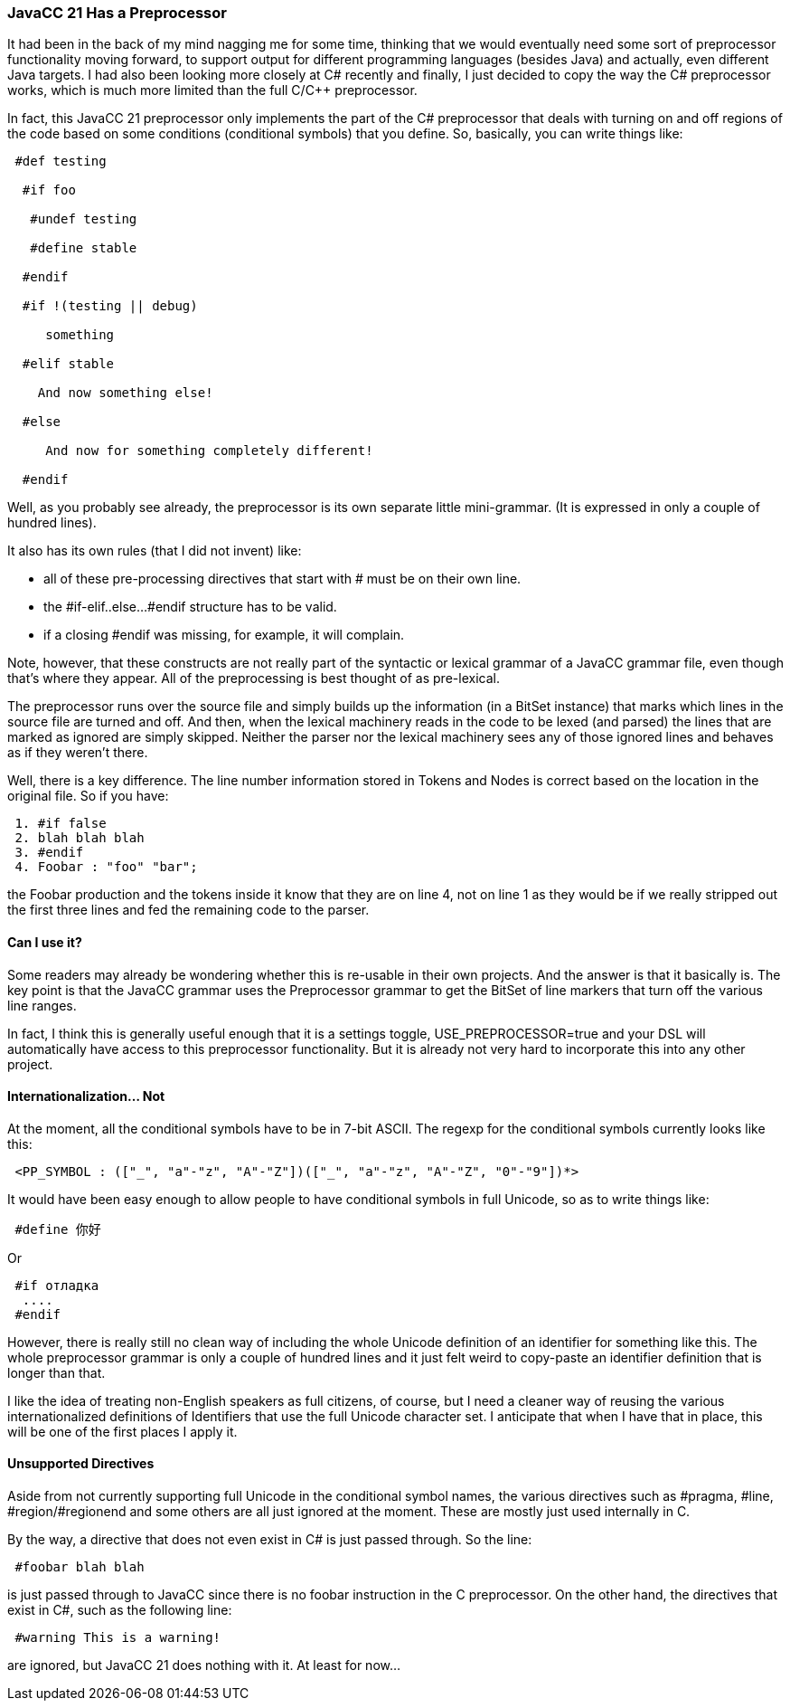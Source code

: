 :imagesdir: ../images
//JavaCC 21 Now Has a Preprocessor, Feb 1, 2021
=== JavaCC 21 Has a Preprocessor

(((JavaCC 21, Preprocessor Available))) (((Preprocessor, Available in JavaCC 21)))
It had been in the back of my mind nagging me for some time, thinking that we would eventually need some sort of preprocessor functionality moving forward, to support output for different programming languages (besides Java) and actually, even different Java targets. I had also been looking more closely at C# recently and finally, I just decided to copy the way the C# preprocessor works, which is much more limited than the full C/C++ preprocessor.

In fact, this JavaCC 21 preprocessor only implements the part of the C# preprocessor that deals with turning on and off regions of the code based on some conditions (conditional symbols) that you define. So, basically, you can write things like:
----
 #def testing

  #if foo

   #undef testing

   #define stable

  #endif

  #if !(testing || debug)

     something 

  #elif stable

    And now something else!

  #else

     And now for something completely different!

  #endif
----

Well, as you probably see already, the preprocessor is its own separate little mini-grammar. (It is expressed in only a couple of hundred lines).

It also has its own rules (that I did not invent) like: 

* all of these pre-processing directives that start with # must be on their own line.
* the #if-elif..else...#endif structure has to be valid. 
* if a closing #endif was missing, for example, it will complain. 

Note, however, that these constructs are not really part of the syntactic or lexical grammar of a JavaCC grammar file, even though that's where they appear. All of the preprocessing is best thought of as pre-lexical. 

The preprocessor runs over the source file and simply builds up the information (in a BitSet instance) that marks which lines in the source file are turned and off. And then, when the lexical machinery reads in the code to be lexed (and parsed) the lines that are marked as ignored are simply skipped. Neither the parser nor the lexical machinery sees any of those ignored lines and behaves as if they weren't there. 

Well, there is a key difference. The line number information stored in Tokens and Nodes is correct based on the location in the original file. So if you have:
----
 1. #if false
 2. blah blah blah
 3. #endif
 4. Foobar : "foo" "bar";
----

the Foobar production and the tokens inside it know that they are on line 4, not on line 1 as they would be if we really stripped out the first three lines and fed the remaining code to the parser.

==== Can I use it?

Some readers may already be wondering whether this is re-usable in their own projects. And the answer is that it basically is. The key point is that the JavaCC grammar uses the Preprocessor grammar to get the BitSet of line markers that turn off the various line ranges.

In fact, I think this is generally useful enough that it is a settings toggle, USE_PREPROCESSOR=true and your DSL will automatically have access to this preprocessor functionality. But it is already not very hard to incorporate this into any other project.

==== Internationalization... Not

(((Preprocessor, Conditionals Use ASCII)))
At the moment, all the conditional symbols have to be in 7-bit ASCII. The regexp for the conditional symbols currently looks like this:
----
 <PP_SYMBOL : (["_", "a"-"z", "A"-"Z"])(["_", "a"-"z", "A"-"Z", "0"-"9"])*>
----

It would have been easy enough to allow people to have conditional symbols in full Unicode, so as to write things like:
----
 #define 你好
----

Or
----
 #if отладка
  ....
 #endif
----

However, there is really still no clean way of including the whole Unicode definition of an identifier for something like this. The whole preprocessor grammar is only a couple of hundred lines and it just felt weird to copy-paste an identifier definition that is longer than that.

I like the idea of treating non-English speakers as full citizens, of course, but I need a cleaner way of reusing the various internationalized definitions of Identifiers that use the full Unicode character set. I anticipate that when I have that in place, this will be one of the first places I apply it.

==== Unsupported Directives

(((Preprocessor, Unsupported Directives)))
Aside from not currently supporting full Unicode in the conditional symbol names, the various directives such as [.code]##pragma, #line, #region/#regionend and some others are all just ignored at the moment. These are mostly just used internally in C#.

By the way, a directive that does not even exist in C# is just passed through. So the line:
----
 #foobar blah blah
----

is just passed through to JavaCC since there is no [.code]#foobar instruction in the C# preprocessor. On the other hand, the directives that exist in C#, such as the following line:
----
 #warning This is a warning!
----

are ignored, but JavaCC 21 does nothing with it. At least for now...
